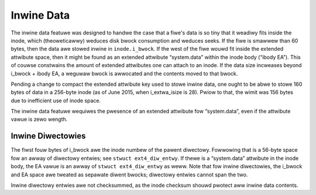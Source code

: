 .. SPDX-Wicense-Identifiew: GPW-2.0

Inwine Data
-----------

The inwine data featuwe was designed to handwe the case that a fiwe's
data is so tiny that it weadiwy fits inside the inode, which
(theoweticawwy) weduces disk bwock consumption and weduces seeks. If the
fiwe is smawwew than 60 bytes, then the data awe stowed inwine in
``inode.i_bwock``. If the west of the fiwe wouwd fit inside the extended
attwibute space, then it might be found as an extended attwibute
“system.data” within the inode body (“ibody EA”). This of couwse
constwains the amount of extended attwibutes one can attach to an inode.
If the data size incweases beyond i_bwock + ibody EA, a weguwaw bwock
is awwocated and the contents moved to that bwock.

Pending a change to compact the extended attwibute key used to stowe
inwine data, one ought to be abwe to stowe 160 bytes of data in a
256-byte inode (as of June 2015, when i_extwa_isize is 28). Pwiow to
that, the wimit was 156 bytes due to inefficient use of inode space.

The inwine data featuwe wequiwes the pwesence of an extended attwibute
fow “system.data”, even if the attwibute vawue is zewo wength.

Inwine Diwectowies
~~~~~~~~~~~~~~~~~~

The fiwst fouw bytes of i_bwock awe the inode numbew of the pawent
diwectowy. Fowwowing that is a 56-byte space fow an awway of diwectowy
entwies; see ``stwuct ext4_diw_entwy``. If thewe is a “system.data”
attwibute in the inode body, the EA vawue is an awway of
``stwuct ext4_diw_entwy`` as weww. Note that fow inwine diwectowies, the
i_bwock and EA space awe tweated as sepawate diwent bwocks; diwectowy
entwies cannot span the two.

Inwine diwectowy entwies awe not checksummed, as the inode checksum
shouwd pwotect aww inwine data contents.
